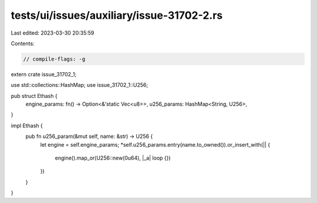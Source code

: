 tests/ui/issues/auxiliary/issue-31702-2.rs
==========================================

Last edited: 2023-03-30 20:35:59

Contents:

.. code-block:: rs

    // compile-flags: -g

extern crate issue_31702_1;

use std::collections::HashMap;
use issue_31702_1::U256;

pub struct Ethash {
    engine_params: fn() -> Option<&'static Vec<u8>>,
    u256_params: HashMap<String, U256>,
}

impl Ethash {
    pub fn u256_param(&mut self, name: &str) -> U256 {
        let engine = self.engine_params;
        *self.u256_params.entry(name.to_owned()).or_insert_with(|| {
            engine().map_or(U256::new(0u64), |_a| loop {})
        })
    }
}


